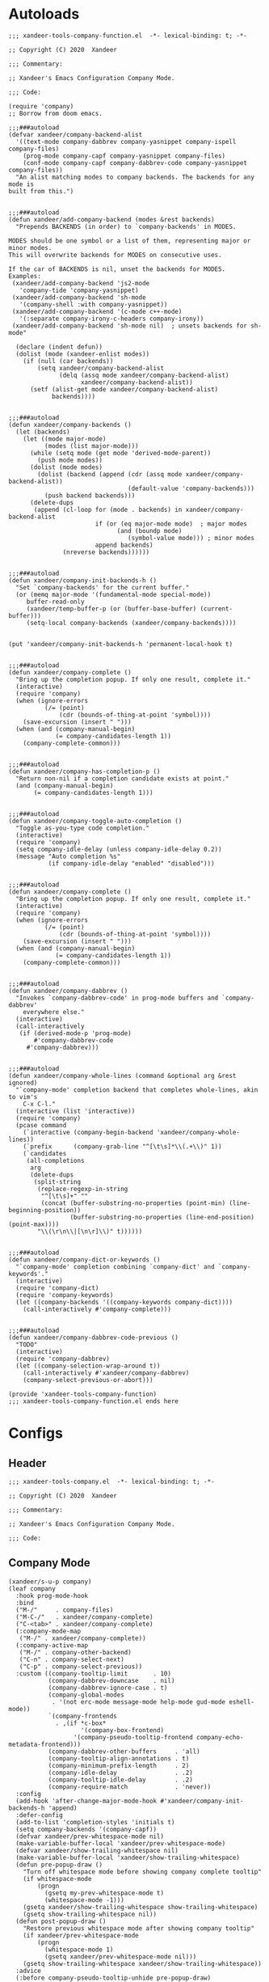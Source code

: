 * Autoloads
:PROPERTIES:
:header-args:elisp: :tangle (concat temporary-file-directory "xandeer-tools-company-function.el")
:END:

#+begin_src elisp
  ;;; xandeer-tools-company-function.el  -*- lexical-binding: t; -*-

  ;; Copyright (C) 2020  Xandeer

  ;;; Commentary:

  ;; Xandeer's Emacs Configuration Company Mode.

  ;;; Code:
#+end_src

#+begin_src elisp
  (require 'company)
  ;; Borrow from doom emacs.

  ;;;###autoload
  (defvar xandeer/company-backend-alist
    '((text-mode company-dabbrev company-yasnippet company-ispell company-files)
      (prog-mode company-capf company-yasnippet company-files)
      (conf-mode company-capf company-dabbrev-code company-yasnippet company-files))
    "An alist matching modes to company backends. The backends for any mode is
  built from this.")


  ;;;###autoload
  (defun xandeer/add-company-backend (modes &rest backends)
    "Prepends BACKENDS (in order) to `company-backends' in MODES.

  MODES should be one symbol or a list of them, representing major or minor modes.
  This will overwrite backends for MODES on consecutive uses.

  If the car of BACKENDS is nil, unset the backends for MODES.
  Examples:
   (xandeer/add-company-backend 'js2-mode
     'company-tide 'company-yasnippet)
   (xandeer/add-company-backend 'sh-mode
     '(company-shell :with company-yasnippet))
   (xandeer/add-company-backend '(c-mode c++-mode)
     '(:separate company-irony-c-headers company-irony))
   (xandeer/add-company-backend 'sh-mode nil)  ; unsets backends for sh-mode"

    (declare (indent defun))
    (dolist (mode (xandeer-enlist modes))
      (if (null (car backends))
          (setq xandeer/company-backend-alist
                (delq (assq mode xandeer/company-backend-alist)
                      xandeer/company-backend-alist))
        (setf (alist-get mode xandeer/company-backend-alist)
              backends))))


  ;;;###autoload
  (defun xandeer/company-backends ()
    (let (backends)
      (let ((mode major-mode)
            (modes (list major-mode)))
        (while (setq mode (get mode 'derived-mode-parent))
          (push mode modes))
        (dolist (mode modes)
          (dolist (backend (append (cdr (assq mode xandeer/company-backend-alist))
                                   (default-value 'company-backends)))
            (push backend backends)))
        (delete-dups
         (append (cl-loop for (mode . backends) in xandeer/company-backend-alist
                          if (or (eq major-mode mode)  ; major modes
                                (and (boundp mode)
                                   (symbol-value mode))) ; minor modes
                          append backends)
                 (nreverse backends))))))


  ;;;###autoload
  (defun xandeer/company-init-backends-h ()
    "Set `company-backends' for the current buffer."
    (or (memq major-mode '(fundamental-mode special-mode))
       buffer-read-only
       (xandeer/temp-buffer-p (or (buffer-base-buffer) (current-buffer)))
       (setq-local company-backends (xandeer/company-backends))))


  (put 'xandeer/company-init-backends-h 'permanent-local-hook t)


  ;;;###autoload
  (defun xandeer/company-complete ()
    "Bring up the completion popup. If only one result, complete it."
    (interactive)
    (require 'company)
    (when (ignore-errors
            (/= (point)
                (cdr (bounds-of-thing-at-point 'symbol))))
      (save-excursion (insert " ")))
    (when (and (company-manual-begin)
               (= company-candidates-length 1))
      (company-complete-common)))


  ;;;###autoload
  (defun xandeer/company-has-completion-p ()
    "Return non-nil if a completion candidate exists at point."
    (and (company-manual-begin)
         (= company-candidates-length 1)))


  ;;;###autoload
  (defun xandeer/company-toggle-auto-completion ()
    "Toggle as-you-type code completion."
    (interactive)
    (require 'company)
    (setq company-idle-delay (unless company-idle-delay 0.2))
    (message "Auto completion %s"
             (if company-idle-delay "enabled" "disabled")))


  ;;;###autoload
  (defun xandeer/company-complete ()
    "Bring up the completion popup. If only one result, complete it."
    (interactive)
    (require 'company)
    (when (ignore-errors
            (/= (point)
                (cdr (bounds-of-thing-at-point 'symbol))))
      (save-excursion (insert " ")))
    (when (and (company-manual-begin)
               (= company-candidates-length 1))
      (company-complete-common)))


  ;;;###autoload
  (defun xandeer/company-dabbrev ()
    "Invokes `company-dabbrev-code' in prog-mode buffers and `company-dabbrev'
      everywhere else."
    (interactive)
    (call-interactively
     (if (derived-mode-p 'prog-mode)
         #'company-dabbrev-code
       #'company-dabbrev)))


  ;;;###autoload
  (defun xandeer/company-whole-lines (command &optional arg &rest ignored)
    "`company-mode' completion backend that completes whole-lines, akin to vim's
      C-x C-l."
    (interactive (list 'interactive))
    (require 'company)
    (pcase command
      (`interactive (company-begin-backend 'xandeer/company-whole-lines))
      (`prefix      (company-grab-line "^[\t\s]*\\(.+\\)" 1))
      (`candidates
       (all-completions
        arg
        (delete-dups
         (split-string
          (replace-regexp-in-string
           "^[\t\s]+" ""
           (concat (buffer-substring-no-properties (point-min) (line-beginning-position))
                   (buffer-substring-no-properties (line-end-position) (point-max))))
          "\\(\r\n\\|[\n\r]\\)" t))))))


  ;;;###autoload
  (defun xandeer/company-dict-or-keywords ()
    "`company-mode' completion combining `company-dict' and `company-keywords'."
    (interactive)
    (require 'company-dict)
    (require 'company-keywords)
    (let ((company-backends '((company-keywords company-dict))))
      (call-interactively #'company-complete)))


  ;;;###autoload
  (defun xandeer/company-dabbrev-code-previous ()
    "TODO"
    (interactive)
    (require 'company-dabbrev)
    (let ((company-selection-wrap-around t))
      (call-interactively #'xandeer/company-dabbrev)
      (company-select-previous-or-abort)))
#+end_src

#+begin_src elisp
  (provide 'xandeer-tools-company-function)
  ;;; xandeer-tools-company-function.el ends here
#+end_src

* Configs
:PROPERTIES:
:header-args:elisp: :tangle (concat temporary-file-directory "xandeer-tools-company.el")
:END:

** Header
#+begin_src elisp
  ;;; xandeer-tools-company.el  -*- lexical-binding: t; -*-

  ;; Copyright (C) 2020  Xandeer

  ;;; Commentary:

  ;; Xandeer's Emacs Configuration Company Mode.

  ;;; Code:
#+end_src

** Company Mode

#+begin_src elisp
  (xandeer/s-u-p company)
  (leaf company
    :hook prog-mode-hook
    :bind
    ("M-/"     . company-files)
    ("M-C-/"   . xandeer/company-complete)
    ("C-<tab>" . xandeer/company-complete)
    (:company-mode-map
     ("M-/" . xandeer/company-complete))
    (:company-active-map
     ("M-/" . company-other-backend)
     ("C-n" . company-select-next)
     ("C-p" . company-select-previous))
    :custom ((company-tooltip-limit       . 10)
             (company-dabbrev-downcase    . nil)
             (company-dabbrev-ignore-case . t)
             (company-global-modes
              . '(not erc-mode message-mode help-mode gud-mode eshell-mode))
             `(company-frontends
               . ,(if *c-box*
                      '(company-box-frontend)
                    '(company-pseudo-tooltip-frontend company-echo-metadata-frontend)))
             (company-dabbrev-other-buffers     . 'all)
             (company-tooltip-align-annotations . t)
             (company-minimum-prefix-length     . 2)
             (company-idle-delay                . .2)
             (company-tooltip-idle-delay        . .2)
             (company-require-match             . 'never))
    :config
    (add-hook 'after-change-major-mode-hook #'xandeer/company-init-backends-h 'append)
    :defer-config
    (add-to-list 'completion-styles 'initials t)
    (setq company-backends '(company-capf))
    (defvar xandeer/prev-whitespace-mode nil)
    (make-variable-buffer-local 'xandeer/prev-whitespace-mode)
    (defvar xandeer/show-trailing-whitespace nil)
    (make-variable-buffer-local 'xandeer/show-trailing-whitespace)
    (defun pre-popup-draw ()
      "Turn off whitespace mode before showing company complete tooltip"
      (if whitespace-mode
          (progn
            (gsetq my-prev-whitespace-mode t)
            (whitespace-mode -1)))
      (gsetq xandeer/show-trailing-whitespace show-trailing-whitespace)
      (gsetq show-trailing-whitespace nil))
    (defun post-popup-draw ()
      "Restore previous whitespace mode after showing company tooltip"
      (if xandeer/prev-whitespace-mode
          (progn
            (whitespace-mode 1)
            (gsetq xandeer/prev-whitespace-mode nil)))
      (gsetq show-trailing-whitespace xandeer/show-trailing-whitespace))
    :advice
    (:before company-pseudo-tooltip-unhide pre-popup-draw)
    (:after  company-pseudo-tooltip-hide   post-popup-draw))
#+end_src

** Company Prescient

#+begin_src elisp
  (xandeer/s-u-p company-prescient)
  (leaf company-prescient
    :hook company-mode-hook)
#+end_src

** Company Quickhelp

#+begin_src elisp
  (xandeer/s-u-p company-quickhelp)
  (leaf company-quickhelp
    :when (not *c-box*)
    :bind
    (:company-active-map
     ("C-c h" . company-quickhelp-manual-begin))
    :hook company-mode-hook
    :custom
    (pos-tip-use-relative-coordinates . t))
#+end_src

** Company Tabnine

#+begin_src elisp
  (xandeer/s-u-p company-tabnine)
  (leaf company-tabnine
    :custom
    `(company-tabnine-log-file-path
      . ,(concat company-tabnine-binaries-folder "/log")))
#+end_src

** Company Flx

#+begin_src elisp
  (xandeer/s-u-p company-flx)
  (leaf company-flx
    :hook company-mode-hook)
#+end_src

** Company Box

#+begin_src elisp
  (xandeer/s-u-p
    (:when *c-box* company-box))
  (leaf company-box
    :when *c-box*
    :hook company-mode-hook
    :custom
    (company-box-show-single-candidate . t)
    (company-box-max-candidates        . 25)
    (company-box-icons-alist           . 'company-box-icons-all-the-icons)
    :config
    (gsetq
     company-box-icons-functions
     (cons #'xandeer/company-box-icons--elisp-fn
           (delq 'company-box-icons--elisp
                 company-box-icons-functions)))

    (defun xandeer/company-box-icons--elisp-fn (candidate)
      (when (derived-mode-p 'emacs-lisp-mode)
        (let ((sym (intern candidate)))
          (cond ((fboundp  sym) 'ElispFunction)
                ((boundp   sym) 'ElispVariable)
                ((featurep sym) 'ElispFeature)
                ((facep    sym) 'ElispFace)))))

    (after-x 'all-the-icons
      (gsetq
       company-box-icons-all-the-icons
       (let ((all-the-icons-scale-factor 0.8))
         `((Unknown       . ,(all-the-icons-material "find_in_page"             :face 'all-the-icons-purple))
           (Text          . ,(all-the-icons-material "text_fields"              :face 'all-the-icons-green))
           (Method        . ,(all-the-icons-material "functions"                :face 'all-the-icons-yellow))
           (Function      . ,(all-the-icons-material "functions"                :face 'all-the-icons-yellow))
           (Constructor   . ,(all-the-icons-material "functions"                :face 'all-the-icons-yellow))
           (Field         . ,(all-the-icons-material "functions"                :face 'all-the-icons-yellow))
           (Variable      . ,(all-the-icons-material "adjust"                   :face 'all-the-icons-blue))
           (Class         . ,(all-the-icons-material "class"                    :face 'all-the-icons-cyan))
           (Interface     . ,(all-the-icons-material "settings_input_component" :face 'all-the-icons-cyan))
           (Module        . ,(all-the-icons-material "view_module"              :face 'all-the-icons-cyan))
           (Property      . ,(all-the-icons-material "settings"                 :face 'all-the-icons-lorange))
           (Unit          . ,(all-the-icons-material "straighten"               :face 'all-the-icons-red))
           (Value         . ,(all-the-icons-material "filter_1"                 :face 'all-the-icons-red))
           (Enum          . ,(all-the-icons-material "plus_one"                 :face 'all-the-icons-lorange))
           (Keyword       . ,(all-the-icons-material "filter_center_focus"      :face 'all-the-icons-lgreen))
           (Snippet       . ,(all-the-icons-material "short_text"               :face 'all-the-icons-lblue))
           (Color         . ,(all-the-icons-material "color_lens"               :face 'all-the-icons-green))
           (File          . ,(all-the-icons-material "insert_drive_file"        :face 'all-the-icons-green))
           (Reference     . ,(all-the-icons-material "collections_bookmark"     :face 'all-the-icons-silver))
           (Folder        . ,(all-the-icons-material "folder"                   :face 'all-the-icons-green))
           (EnumMember    . ,(all-the-icons-material "people"                   :face 'all-the-icons-lorange))
           (Constant      . ,(all-the-icons-material "pause_circle_filled"      :face 'all-the-icons-blue))
           (Struct        . ,(all-the-icons-material "streetview"               :face 'all-the-icons-blue))
           (Event         . ,(all-the-icons-material "event"                    :face 'all-the-icons-yellow))
           (Operator      . ,(all-the-icons-material "control_point"            :face 'all-the-icons-red))
           (TypeParameter . ,(all-the-icons-material "class"                    :face 'all-the-icons-red))
           (Template      . ,(all-the-icons-material "short_text"               :face 'all-the-icons-green))
           (ElispFunction . ,(all-the-icons-material "functions"                :face 'all-the-icons-red))
           (ElispVariable . ,(all-the-icons-material "check_circle"             :face 'all-the-icons-blue))
           (ElispFeature  . ,(all-the-icons-material "stars"                    :face 'all-the-icons-orange))
           (ElispFace     . ,(all-the-icons-material "format_paint"             :face 'all-the-icons-pink))))))

    (defun xandeer/company-remove-scrollbar-a (orig-fn &rest args)
     "This disables the company-box scrollbar, because:
    https://github.com/sebastiencs/company-box/issues/44"
     (cl-letf (((symbol-function #'display-buffer-in-side-window)
                (symbol-function #'ignore)))
       (apply orig-fn args)))

    :advice (:around
             company-box--update-scrollbar
             xandeer/company-remove-scrollbar-a))
#+end_src

#+begin_src elisp
  (provide 'xandeer-tools-company)
  ;;; xandeer-tools-company.el ends here
#+end_src
